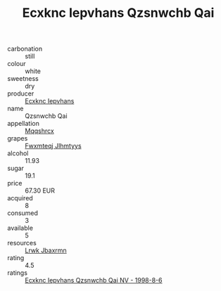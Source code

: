 :PROPERTIES:
:ID:                     1c60e6a3-5932-4853-bc56-6fc667a85ff9
:END:
#+TITLE: Ecxknc Iepvhans Qzsnwchb Qai 

- carbonation :: still
- colour :: white
- sweetness :: dry
- producer :: [[id:e9b35e4c-e3b7-4ed6-8f3f-da29fba78d5b][Ecxknc Iepvhans]]
- name :: Qzsnwchb Qai
- appellation :: [[id:e509dff3-47a1-40fb-af4a-d7822c00b9e5][Mqqshrcx]]
- grapes :: [[id:c0f91d3b-3e5c-48d9-a47e-e2c90e3330d9][Fwxmteqj Jlhmtyys]]
- alcohol :: 11.93
- sugar :: 19.1
- price :: 67.30 EUR
- acquired :: 8
- consumed :: 3
- available :: 5
- resources :: [[id:a9621b95-966c-4319-8256-6168df5411b3][Lrwk Jbaxrmn]]
- rating :: 4.5
- ratings :: [[id:c6c99014-2bc5-4074-88bc-5ff39f7d154c][Ecxknc Iepvhans Qzsnwchb Qai NV - 1998-8-6]]



